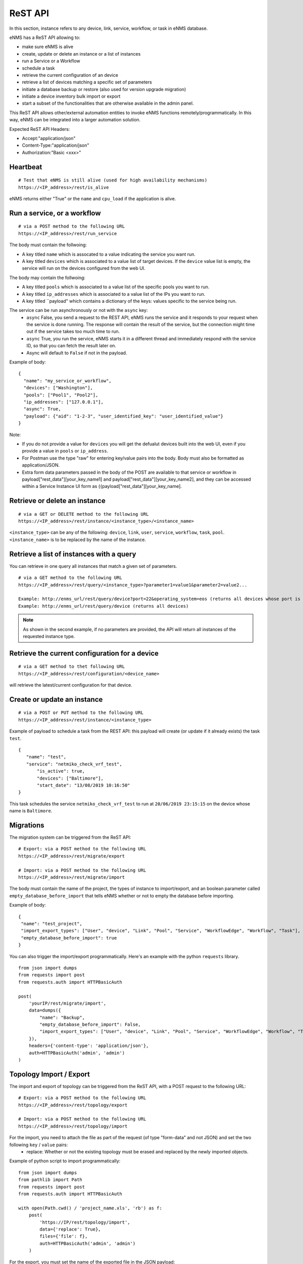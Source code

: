 ========
ReST API
========

In this section, instance refers to any device, link, service, workflow, or task in eNMS database.

eNMS has a ReST API allowing to:

- make sure eNMS is alive
- create, update or delete an instance or a list of instances
- run a Service or a Workflow
- schedule a task
- retrieve the current configuration of an device
- retrieve a list of devices matching a specific set of parameters
- initiate a database backup or restore (also used for version upgrade migration)
- initiate a device inventory bulk import or export
- start a subset of the functionalities that are otherwise available in the admin panel.

This ReST API allows other/external automation entities to invoke eNMS functions remotely/programmatically. In this way, eNMS can be integrated into a larger automation solution.

Expected ReST API Headers:

- Accept:"application/json"
- Content-Type:"application/json"
- Authorization:"Basic <xxx>"


Heartbeat
*********

::

 # Test that eNMS is still alive (used for high availability mechanisms)
 https://<IP_address>/rest/is_alive

eNMS returns either "True" or the ``name`` and ``cpu_load`` if the application is alive.


Run a service, or a workflow
****************************

::

 # via a POST method to the following URL
 https://<IP_address>/rest/run_service

The body must contain the follwoing:

- A key titled ``name`` which is assocated to a value indicating the service you want run.
- A key titled ``devices`` which is associated to a value list of target devices. If the ``device`` value list is empty, the service will run on the devices configured from the web UI.

The body may contain the follwoing:

- A key titled ``pools`` which is associated to a value list of the specific pools you want to run.
- A key titled ``ip_addresses`` which is associated to a value list of the IPs you want to run.
- A key titled ``payload" which contains a dictionary of the keys: values specific to the service being run.

The service can be run asynchronously or not with the ``async`` key:
  - ``async`` False, you send a request to the REST API, eNMS runs the service and it responds to your request when the service is done running. The response will contain the result of the service, but the connection might time out if the service takes too much time to run.
  - ``async`` True, you run the service, eNMS starts it in a different thread and immediately respond with the service ID, so that you can fetch the result later on.
  - Async will default to ``False`` if not in the payload.

Example of body:

::

 {
   "name": "my_service_or_workflow",
   "devices": ["Washington"],
   "pools": ["Pool1", "Pool2"],
   "ip_addresses": ["127.0.0.1"],
   "async": True,
   "payload": {"aid": "1-2-3", "user_identified_key": "user_identified_value"}
 }

Note:

- If you do not provide a value for ``devices`` you will get the defualut devices built into the web UI, even if you provide a value in ``pools`` or ``ip_address``.
- For Postman use the type "raw" for entering key/value pairs into the body. Body must also be formatted as application/JSON.
- Extra form data parameters passed in the body of the POST are available to that service or workflow in payload["rest_data"][your_key_name1] and payload["rest_data"][your_key_name2], and they can be accessed within a Service Instance UI form as {{payload["rest_data"][your_key_name].


Retrieve or delete an instance
******************************

::

 # via a GET or DELETE method to the following URL
 https://<IP_address>/rest/instance/<instance_type>/<instance_name>

``<instance_type>`` can be any of the following: ``device``, ``link``, ``user``, ``service``, ``workflow``, ``task``, ``pool``.
``<instance_name>`` is to be replaced by the name of the instance.

.. image:: /_static/automation/rest/get_instance.png
   :alt: GET method to retrieve a device
   :align: center

Retrieve a list of instances with a query
*****************************************

You can retrieve in one query all instances that match a given set of parameters.

::

 # via a GET method to the following URL
 https://<IP_address>/rest/query/<instance_type>?parameter1=value1&parameter2=value2...

 Example: http://enms_url/rest/query/device?port=22&operating_system=eos (returns all devices whose port is 22 and operating system EOS)
 Example: http://enms_url/rest/query/device (returns all devices)

.. note:: As shown in the second example, if no parameters are provided, the API will return all instances of the requested instance type.

Retrieve the current configuration for a device
***********************************************

::

 # via a GET method to thet following URL
 https://<IP_address>/rest/configuration/<device_name>

will retrieve the latest/current configuration for that device.


Create or update an instance
****************************

::

 # via a POST or PUT method to the following URL
 https://<IP_address>/rest/instance/<instance_type>

Example of payload to schedule a task from the REST API: this payload will create (or update if it already exists) the task ``test``.

::

 {
    "name": "test",
    "service": "netmiko_check_vrf_test",
	"is_active": true,
	"devices": ["Baltimore"],
	"start_date": "13/08/2019 10:16:50"
 }

This task schedules the service ``netmiko_check_vrf_test`` to run at ``20/06/2019 23:15:15`` on the device whose name is ``Baltimore``.

Migrations
**********

The migration system can be triggered from the ReST API:

::

 # Export: via a POST method to the following URL
 https://<IP_address>/rest/migrate/export

 # Import: via a POST method to the following URL
 https://<IP_address>/rest/migrate/import

The body must contain the name of the project, the types of instance to import/export, and an boolean parameter called ``empty_database_before_import`` that tells eNMS whether or not to empty the database before importing.

Example of body:

::

 {
  "name": "test_project",
  "import_export_types": ["User", "device", "Link", "Pool", "Service", "WorkflowEdge", "Workflow", "Task"],
  "empty_database_before_import": true
 }

You can also trigger the import/export programmatically. Here's an example with the python ``requests`` library.

::

 from json import dumps
 from requests import post
 from requests.auth import HTTPBasicAuth

 post(
     'yourIP/rest/migrate/import',
     data=dumps({
         "name": "Backup",
         "empty_database_before_import": False,
         "import_export_types": ["User", "device", "Link", "Pool", "Service", "WorkflowEdge", "Workflow", "Task"],
     }),
     headers={'content-type': 'application/json'},
     auth=HTTPBasicAuth('admin', 'admin')
 )

Topology Import / Export
************************

The import and export of topology can be triggered from the ReST API, with a POST request to the following URL:

::

 # Export: via a POST method to the following URL
 https://<IP_address>/rest/topology/export

 # Import: via a POST method to the following URL
 https://<IP_address>/rest/topology/import

For the import, you need to attach the file as part of the request (of type "form-data" and not JSON) and set the two following ``key`` / ``value`` pairs:
 - replace: Whether or not the existing topology must be erased and replaced by the newly imported objects.

Example of python script to import programmatically:

::

 from json import dumps
 from pathlib import Path
 from requests import post
 from requests.auth import HTTPBasicAuth

 with open(Path.cwd() / 'project_name.xls', 'rb') as f:
     post(
         'https://IP/rest/topology/import',
         data={'replace': True},
         files={'file': f},
         auth=HTTPBasicAuth('admin', 'admin')
     )

For the export, you must set the name of the exported file in the JSON payload:

::

 {
     "name": "rest"
 }

Administration panel functionality
**********************************

Some of the functionalities available in the administration panel can be accessed from the REST API as well:

- ``update_database_configurations_from_git``: download and update device configuration from a git repository.
- ``update_all_pools``: update all pools.
- ``get_git_content``: fetch git configuration and automation content.

Swagger / OpenAPI Interface
***************************

The eNMS ReST API is documented with Swagger / OpenAPI3.0. JSON and Yaml definitions for the interface, as well as the HTML API
document can be found in the 'swagger' directory of the eNMS project.